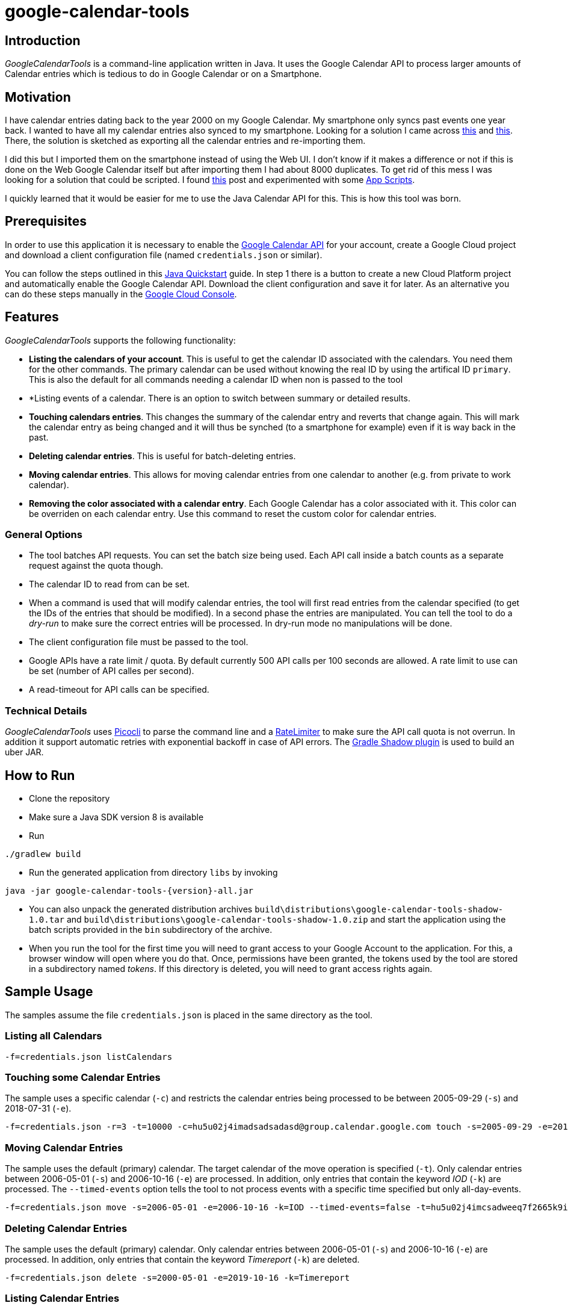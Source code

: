 :version: '1.0.0'

# google-calendar-tools

## Introduction
_GoogleCalendarTools_ is a command-line application written in Java.
It uses the Google Calendar API to process larger amounts of Calendar entries which is tedious to do in Google Calendar or on a Smartphone.

## Motivation
I have calendar entries dating back to the year 2000 on my Google Calendar.
My smartphone only syncs past events one year back.
I wanted to have all my calendar entries also synced to my smartphone.
Looking for a solution I came across https://forums.androidcentral.com/sprint-galaxy-s-iii/327507-old-google-calendar-events-dont-show-new-phone.html[this^] and https://forums.androidcentral.com/sprint-galaxy-s-iii/327507-old-google-calendar-events-dont-show-new-phone.html[this^].
There, the solution is sketched as exporting all the calendar entries and re-importing them.

I did this but I imported them on the smartphone instead of using the Web UI.
I don't know if it makes a difference or not if this is done on the Web Google Calendar itself but after importing them I had about 8000 duplicates.
To get rid of this mess I was looking for a solution that could be scripted.
I found https://webapps.stackexchange.com/questions/19513/how-to-delete-all-events-on-many-dates-all-at-once-but-not-the-whole-calendar-in/47768#47768[this^] post and experimented with some https://script.google.com/home[App Scripts^].

I quickly learned that it would be easier for me to use the Java Calendar API for this.
This is how this tool was born.

## Prerequisites
In order to use this application it is necessary to enable the https://developers.google.com/calendar/overview[Google Calendar API^] for your account, create a Google Cloud project and download a client configuration file (named `credentials.json` or similar).

You can follow the steps outlined in this https://developers.google.com/calendar/quickstart/java[Java Quickstart^] guide.
In step 1 there is a button to create a new Cloud Platform project and automatically enable the Google Calendar API.
Download the client configuration and save it for later.
As an alternative you can do these steps manually in the https://console.cloud.google.com[Google Cloud Console^].

## Features
_GoogleCalendarTools_ supports the following functionality:

* *Listing the calendars of your account*. This is useful to get the calendar ID associated with the calendars. You need them for the other commands.
The primary calendar can be used without knowing the real ID by using the artifical ID `primary`. This is also the default for all commands needing a calendar ID when non is passed to the tool
* *Listing events of a calendar. There is an option to switch between summary or detailed results.
* *Touching calendars entries*. This changes the summary of the calendar entry and reverts that change again. This will mark the calendar entry as being changed and it will thus be synched (to a smartphone for example) even if it is way back in the past.
* *Deleting calendar entries*. This is useful for batch-deleting entries.
* *Moving calendar entries*. This allows for moving calendar entries from one calendar to another (e.g. from private to work calendar).
* *Removing the color associated with a calendar entry*. Each Google Calendar has a color associated with it. This color can be overriden on each calendar entry. Use this command to reset the custom color for calendar entries.

### General Options

* The tool batches API requests. You can set the batch size being used. Each API call inside a batch counts as a separate request against the quota though.
* The calendar ID to read from can be set.
* When a command is used that will modify calendar entries, the tool will first read entries from the calendar specified (to get the IDs of the entries that should be modified).
In a second phase the entries are manipulated. You can tell the tool to do a _dry-run_ to make sure the correct entries will be processed. In dry-run mode no manipulations will be done.
* The client configuration file must be passed to the tool.
* Google APIs have a rate limit / quota. By default currently 500 API calls per 100 seconds are allowed. A rate limit to use can be set (number of API calles per second).
* A read-timeout for API calls can be specified.

### Technical Details
_GoogleCalendarTools_ uses https://github.com/remkop/picocli[Picocli^] to parse the command line and a https://github.com/google/guava/blob/master/guava/src/com/google/common/util/concurrent/RateLimiter.java[RateLimiter^] to make sure the API call quota is not overrun.
In addition it support automatic retries with exponential backoff in case of API errors.
The https://github.com/johnrengelman/shadow[Gradle Shadow plugin] is used to build an uber JAR.

## How to Run
* Clone the repository
* Make sure a Java SDK version 8 is available
* Run 
----
./gradlew build
----
* Run the generated application from directory `libs` by invoking
----
java -jar google-calendar-tools-{version}-all.jar
----
* You can also unpack the generated distribution archives `build\distributions\google-calendar-tools-shadow-1.0.tar` and `build\distributions\google-calendar-tools-shadow-1.0.zip` and start the application using the batch scripts provided in the `bin` subdirectory of the archive.

* When you run the tool for the first time you will need to grant access to your Google Account to the application. 
For this, a browser window will open where you do that.
Once, permissions have been granted, the tokens used by the tool are stored in a subdirectory named _tokens_.
If this directory is deleted, you will need to grant access rights again.

## Sample Usage
The samples assume the file `credentials.json` is placed in the same directory as the tool.

### Listing all Calendars

----
-f=credentials.json listCalendars
----

### Touching some Calendar Entries
The sample uses a specific calendar (`-c`) and restricts the calendar entries being processed to be between 2005-09-29 (`-s`) and 2018-07-31 (`-e`).
----
-f=credentials.json -r=3 -t=10000 -c=hu5u02j4imadsadsadasd@group.calendar.google.com touch -s=2005-09-29 -e=2018-07-31"
----

### Moving Calendar Entries
The sample uses the default (primary) calendar.
The target calendar of the move operation is specified (`-t`).
Only calendar entries between 2006-05-01 (`-s`) and 2006-10-16 (`-e`) are processed.
In addition, only entries that contain the keyword _IOD_ (`-k`) are processed.
The `--timed-events` option tells the tool to not process events with a specific time specified but only all-day-events.

----
-f=credentials.json move -s=2006-05-01 -e=2006-10-16 -k=IOD --timed-events=false -t=hu5u02j4imcsadweeq7f2665k9ig@group.calendar.google.com
----

### Deleting Calendar Entries
The sample uses the default (primary) calendar.
Only calendar entries between 2006-05-01 (`-s`) and 2006-10-16 (`-e`) are processed. 
In addition, only entries that contain the keyword _Timereport_ (`-k`) are deleted.
----
-f=credentials.json delete -s=2000-05-01 -e=2019-10-16 -k=Timereport
----

### Listing Calendar Entries
The sample uses the default (primary) calendar.
Only calendar entries between 2000-05-01 (`-s`) and 2019-10-16 (`-e`) are processed.
A batch size of 30 is used (`-b`). 
This will cause the API call to retrieve the calendar entries to also return the same number of entries per call.
The output will be detailed (`-d`).

----
-f=credentials.json -b=30 list -s=2000-05-01 -e=2019-10-16 -d
----

### Removing Color Information from Calendar Events
The sample uses a specific calendar (`-c`).
Only calendar entries between 2001-10-12 (`-s`) and 2019-10-16 (`-e`) are processed.
In addition, only entries that contain the phrase _False Color_ (`-k`) are processed.
Only entries that are currently set to the color _16A765_ (HEX notation) (`-c`) are processed.

----
-f=credentials.json -c=hu5u02j4imco54wdwdw665k9ig@group.calendar.google.com removeColor -s=2001-10-12 -e=2019-10-16 -k="False Color" -c=16A765
----

## Tips
You can force colored console output by passing `-Dpicocli.ansi=true` to the JVM in case the color-capability of your shell is not recognized automatically.
For more information about the capabilities of picocli refer to https://picocli.info[picocli.info] website.
